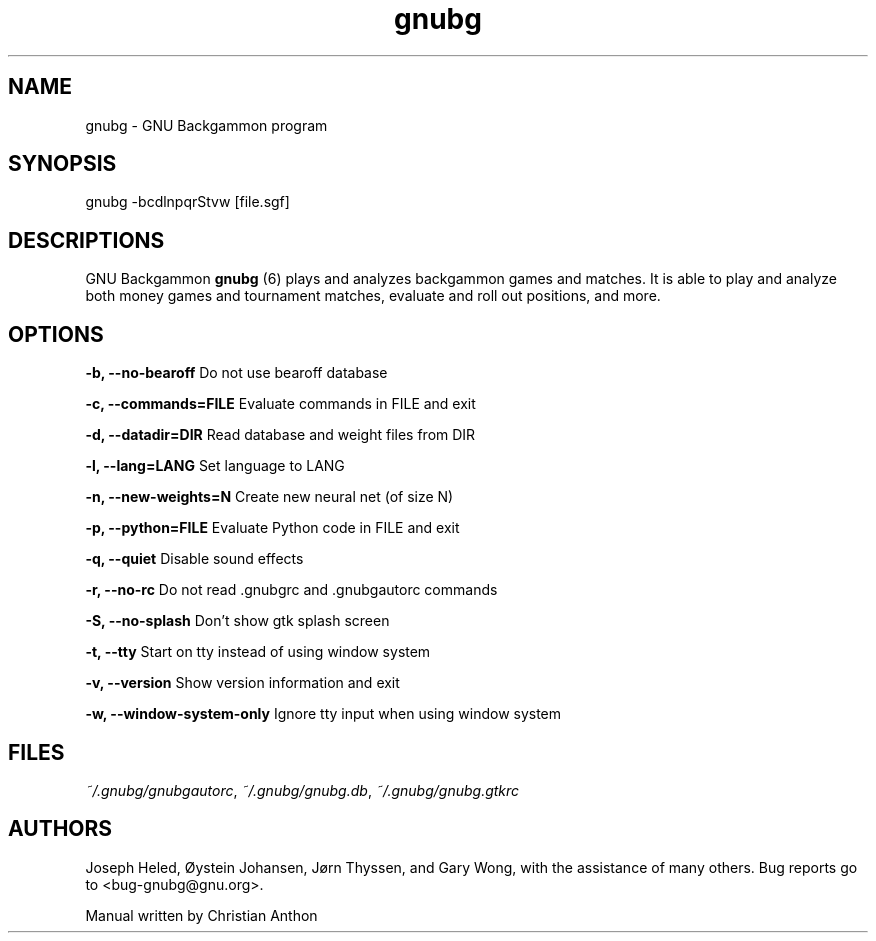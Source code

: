 .\" -*- coding: us-ascii -*-
.if \n(.g .ds T< \\FC
.if \n(.g .ds T> \\F[\n[.fam]]
.de URL
\\$2 \(la\\$1\(ra\\$3
..
.if \n(.g .mso www.tmac
.TH gnubg 6 "16 November 2007" "" ""
.SH NAME
gnubg \- GNU Backgammon program
.SH SYNOPSIS
gnubg -bcdlnpqrStvw [file.sgf]
.SH DESCRIPTIONS
GNU Backgammon \fBgnubg \fR(6)
plays and analyzes backgammon games and matches. It is able to play and
analyze both money games and tournament matches, evaluate and roll out
positions, and more. 
.SH OPTIONS
\*(T<\fB\-b, \-\-no\-bearoff\fR\*(T> Do not use bearoff database
.PP
\*(T<\fB\-c, \-\-commands=FILE\fR\*(T> Evaluate commands in FILE and exit
.PP
\*(T<\fB\-d, \-\-datadir=DIR\fR\*(T> Read database and weight files from DIR
.PP
\*(T<\fB\-l, \-\-lang=LANG\fR\*(T> Set language to LANG
.PP
\*(T<\fB\-n, \-\-new\-weights=N\fR\*(T> Create new neural net (of size N)
.PP
\*(T<\fB\-p, \-\-python=FILE\fR\*(T> Evaluate Python code in FILE and exit
.PP
\*(T<\fB\-q, \-\-quiet\fR\*(T> Disable sound effects
.PP
\*(T<\fB\-r, \-\-no\-rc\fR\*(T> Do not read .gnubgrc and .gnubgautorc commands
.PP
\*(T<\fB\-S, \-\-no\-splash\fR\*(T> Don't show gtk splash screen
.PP
\*(T<\fB\-t, \-\-tty\fR\*(T> Start on tty instead of using window system
.PP
\*(T<\fB\-v, \-\-version\fR\*(T> Show version information and exit
.PP
\*(T<\fB\-w, \-\-window\-system\-only\fR\*(T> Ignore tty input when using window system
.SH FILES
\*(T<\fI~/.gnubg/gnubgautorc\fR\*(T>, \*(T<\fI~/.gnubg/gnubg.db\fR\*(T>, \*(T<\fI~/.gnubg/gnubg.gtkrc\fR\*(T>
.SH AUTHORS
Joseph Heled, \(/Oystein Johansen, J\(/orn Thyssen, and Gary Wong,
with the assistance of many others. Bug reports go to <\*(T<bug\-gnubg@gnu.org\*(T>>.
.PP
Manual written by Christian Anthon

